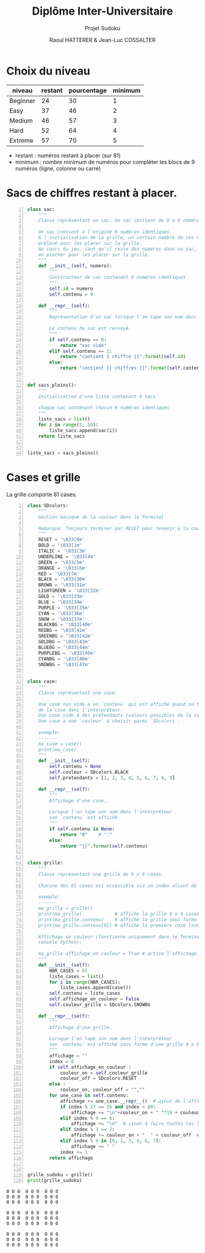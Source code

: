 #+STARTUP: inlineimages
#+LANGUAGE: fr
#+LATEX_HEADER: \usepackage[AUTO]{babel}
#+LaTeX_HEADER: \usepackage[x11names]{xcolor}
#+LaTeX_HEADER: \hypersetup{linktoc = all, colorlinks = true, urlcolor = DodgerBlue4, citecolor = PaleGreen1, linkcolor = black}
#+LATEX_HEADER: \usepackage[left=1cm,right=1cm,top=2cm,bottom=2cm]{geometry}
#+TITLE: Diplôme Inter-Universitaire
#+SUBTITLE: Projet Sudoku
#+AUTHOR: Raoul HATTERER & Jean-Luc COSSALTER 
#+OPTIONS: toc:1

* Choix du niveau
  | niveau   | restant | pourcentage | minimum |
  |----------+---------+-------------+---------|
  | Beginner |      24 |          30 |       1 |
  | Easy     |      37 |          46 |       2 |
  | Medium   |      46 |          57 |       3 |
  | Hard     |      52 |          64 |       4 |
  | Extreme  |      57 |          70 |       5 |
  |----------+---------+-------------+---------|
  #+TBLFM: $3=round(100*$2/81) 

  - restant : numéros restant à placer (sur 81)
  - minimum : nombre minimum de numéros pour compléter les blocs de 9 numéros (ligne, colonne ou carré)

* Sacs de chiffres restant à placer.

  #+begin_src python -n :session
    class sac:
        """
        Classe représentant un sac. Un sac contient de 0 à 9 numéros identiques.

        Un sac contient à l'origine 9 numéros identiques.
        À l'initialisation de la grille, un certain nombre de ces numéros est
        prélevé pour les placer sur la grille.
        Au cours du jeu, tant qu'il reste des numéros dans un sac, le joueur peut
        en piocher pour les placer sur la grille.
        """
        def __init__(self, numero):
            """
            Constructeur de sac contenant 9 numéros identiques
            """
            self.id = numero
            self.contenu = 9

        def __repr__(self):
            """
            Représentation d'un sac lorsque l'on tape son nom dans l'interpréteur.

            Le contenu du sac est renvoyé.
            """
            if self.contenu == 0:
                return "sac vide"
            elif self.contenu == 1:
                return "contient 1 chiffre {}".format(self.id)
            else:
                return "contient {} chiffres {}".format(self.contenu, self.id)


    def sacs_pleins():
        """
        Initialisation d'une liste contenant 9 sacs

        chaque sac contenant chacun 9 numéros identiques
        """
        liste_sacs = list()
        for i in range(1, 10):
            liste_sacs.append(sac(i))
        return liste_sacs


    liste_sacs = sacs_pleins()
  #+end_src

  #+RESULTS:

* Cases et grille

  La grille comporte 81 cases.



#+begin_src python -n :results output :exports both
  class SDcolors:
      """
      Gestion basique de la couleur dans le Terminal

      Remarque: Toujours terminer par RESET pour revenir à la couleur de base.
      """
      RESET = '\033[0m'
      BOLD = '\033[1m'
      ITALIC = '\033[3m'
      UNDERLINE = '\033[4m'
      GREEN = '\033[5m'
      ORANGE = '\033[6m'
      RED = '\033[7m'
      BLACK = '\033[30m'
      BROWN = '\033[31m'
      LIGHTGREEN = '\033[32m'
      GOLD = '\033[33m'
      BLUE = '\033[34m'
      PURPLE = '\033[35m'
      CYAN = '\033[36m'
      SNOW = '\033[37m'
      BLACKBG = '\033[40m'
      REDBG = '\033[41m'
      GREENBG = '\033[42m'
      GOLDBG = '\033[43m'
      BLUEBG = '\033[44m'
      PURPLEBG = '\033[45m'
      CYANBG = '\033[46m'
      SNOWBG = '\033[47m'


  class case:
      """
      Classe représentant une case.

      Une case non vide a un `contenu` qui est affiché quand on tape le nom
      de la case dans l'interpréteur.
      Une case vide à des prétendants (valeurs possibles de la case).
      Une case a une `couleur` à choisir parmi `SDcolors`.

      exemple:
      -------
      ma_case = case()
      print(ma_case)
      """
      def __init__(self):
          self.contenu = None
          self.couleur = SDcolors.BLACK
          self.pretendants = [1, 2, 3, 4, 5, 6, 7, 8, 9]

      def __repr__(self):
          """
          Affichage d'une case.

          Lorsque l'on tape son nom dans l'interpréteur
          son `contenu` est affiché.
          """
          if self.contenu is None:
              return "0"    # "⛶"
          else:
              return "{}".format(self.contenu)


  class grille:
      """
      Classe représentant une grille de 9 x 9 cases.

      Chacune des 81 cases est accessible via un index allant de 0 à 80.

      exemple:
      -------
      ma_grille = grille()
      print(ma_grille)            # affiche la grille 9 x 9 cases
      print(ma_grille.contenu)    # affiche la grille sous forme de liste
      print(ma_grille.contenu[0]) # affiche la première case (son index est 0)

      Affichage en couleur (fonctionne uniquement dans le Terminal pas dans la
      console Python):

      ma_grille.affichage_en_couleur = True # active l'affichage en couleur
      """
      def __init__(self):
          NBR_CASES = 81
          liste_cases = list()
          for i in range(NBR_CASES):
              liste_cases.append(case())
          self.contenu = liste_cases
          self.affichage_en_couleur = False
          self.couleur_grille = SDcolors.SNOWBG

      def __repr__(self):
          """
          Affichage d'une grille.

          Lorsque l'on tape son nom dans l'interpréteur
          son `contenu` est affiché sous forme d'une grille 9 x 9.
          """
          affichage = ""
          index = 0
          if self.affichage_en_couleur :
              couleur_on = self.couleur_grille
              couleur_off = SDcolors.RESET
          else :
              couleur_on, couleur_off = "",""
          for une_case in self.contenu:
              affichage += une_case.__repr__()  # ajout de l'affichage d'une case
              if index % 27 == 26 and index < 80:
                  affichage += "\n"+couleur_on + " "*19 + couleur_off + "\n"  # à faire toutes les 3 lignes
              elif index % 9 == 8:
                  affichage += "\n"  # sinon à faire toutes les lignes
              elif index % 3 == 2:
                  affichage += couleur_on + "  " + couleur_off  # sinon à faire toutes les 3 colonnes
              elif index % 9 in [0, 1, 3, 4, 6, 7]:
                  affichage += " "
              index += 1
          return affichage


  grille_sudoku = grille()
  print(grille_sudoku)
#+end_src

#+RESULTS:
#+begin_example
0 0 0  0 0 0  0 0 0
0 0 0  0 0 0  0 0 0
0 0 0  0 0 0  0 0 0
                   
0 0 0  0 0 0  0 0 0
0 0 0  0 0 0  0 0 0
0 0 0  0 0 0  0 0 0
                   
0 0 0  0 0 0  0 0 0
0 0 0  0 0 0  0 0 0
0 0 0  0 0 0  0 0 0

#+end_example


